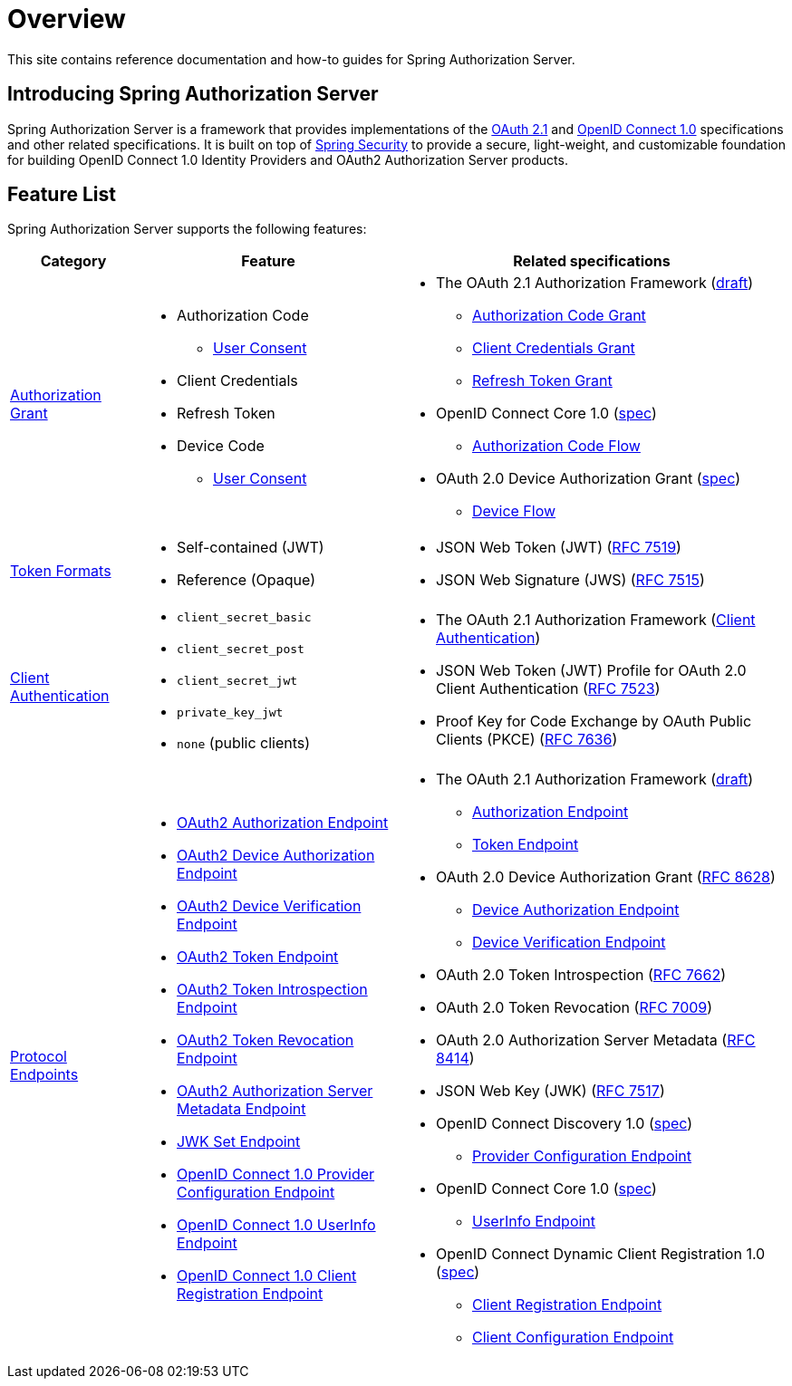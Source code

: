 [[overview]]
= Overview

This site contains reference documentation and how-to guides for Spring Authorization Server.

[[introducing-spring-authorization-server]]
== Introducing Spring Authorization Server

Spring Authorization Server is a framework that provides implementations of the https://datatracker.ietf.org/doc/html/draft-ietf-oauth-v2-1-07[OAuth 2.1] and https://openid.net/specs/openid-connect-core-1_0.html[OpenID Connect 1.0] specifications and other related specifications.
It is built on top of https://spring.io/projects/spring-security[Spring Security] to provide a secure, light-weight, and customizable foundation for building OpenID Connect 1.0 Identity Providers and OAuth2 Authorization Server products.

[[feature-list]]
== Feature List

Spring Authorization Server supports the following features:

[cols="2a,4a,6a"]
|===
|Category |Feature |Related specifications

|xref:protocol-endpoints.adoc#oauth2-token-endpoint[Authorization Grant]
|
* Authorization Code
** xref:protocol-endpoints.adoc#oauth2-authorization-endpoint[User Consent]
* Client Credentials
* Refresh Token
* Device Code
** xref:protocol-endpoints.adoc#oauth2-device-verification-endpoint[User Consent]
|
* The OAuth 2.1 Authorization Framework (https://datatracker.ietf.org/doc/html/draft-ietf-oauth-v2-1-07[draft])
** https://datatracker.ietf.org/doc/html/draft-ietf-oauth-v2-1-07#section-4.1[Authorization Code Grant]
** https://datatracker.ietf.org/doc/html/draft-ietf-oauth-v2-1-07#section-4.2[Client Credentials Grant]
** https://datatracker.ietf.org/doc/html/draft-ietf-oauth-v2-1-07#section-4.3[Refresh Token Grant]
* OpenID Connect Core 1.0 (https://openid.net/specs/openid-connect-core-1_0.html[spec])
** https://openid.net/specs/openid-connect-core-1_0.html#CodeFlowAuth[Authorization Code Flow]
* OAuth 2.0 Device Authorization Grant
(https://tools.ietf.org/html/rfc8628[spec])
** https://tools.ietf.org/html/rfc8628#section-3[Device Flow]

|xref:core-model-components.adoc#oauth2-token-generator[Token Formats]
|
* Self-contained (JWT)
* Reference (Opaque)
|
* JSON Web Token (JWT) (https://tools.ietf.org/html/rfc7519[RFC 7519])
* JSON Web Signature (JWS) (https://tools.ietf.org/html/rfc7515[RFC 7515])

|xref:configuration-model.adoc#configuring-client-authentication[Client Authentication]
|
* `client_secret_basic`
* `client_secret_post`
* `client_secret_jwt`
* `private_key_jwt`
* `none` (public clients)
|
* The OAuth 2.1 Authorization Framework (https://datatracker.ietf.org/doc/html/draft-ietf-oauth-v2-1-07#section-2.4[Client Authentication])
* JSON Web Token (JWT) Profile for OAuth 2.0 Client Authentication (https://tools.ietf.org/html/rfc7523[RFC 7523])
* Proof Key for Code Exchange by OAuth Public Clients (PKCE) (https://tools.ietf.org/html/rfc7636[RFC 7636])

|xref:protocol-endpoints.adoc[Protocol Endpoints]
|
* xref:protocol-endpoints.adoc#oauth2-authorization-endpoint[OAuth2 Authorization Endpoint]
* xref:protocol-endpoints.adoc#oauth2-device-authorization-endpoint[OAuth2 Device Authorization Endpoint]
* xref:protocol-endpoints.adoc#oauth2-device-verification-endpoint[OAuth2 Device Verification Endpoint]
* xref:protocol-endpoints.adoc#oauth2-token-endpoint[OAuth2 Token Endpoint]
* xref:protocol-endpoints.adoc#oauth2-token-introspection-endpoint[OAuth2 Token Introspection Endpoint]
* xref:protocol-endpoints.adoc#oauth2-token-revocation-endpoint[OAuth2 Token Revocation Endpoint]
* xref:protocol-endpoints.adoc#oauth2-authorization-server-metadata-endpoint[OAuth2 Authorization Server Metadata Endpoint]
* xref:protocol-endpoints.adoc#jwk-set-endpoint[JWK Set Endpoint]
* xref:protocol-endpoints.adoc#oidc-provider-configuration-endpoint[OpenID Connect 1.0 Provider Configuration Endpoint]
* xref:protocol-endpoints.adoc#oidc-user-info-endpoint[OpenID Connect 1.0 UserInfo Endpoint]
* xref:protocol-endpoints.adoc#oidc-client-registration-endpoint[OpenID Connect 1.0 Client Registration Endpoint]
|
* The OAuth 2.1 Authorization Framework (https://datatracker.ietf.org/doc/html/draft-ietf-oauth-v2-1-07[draft])
** https://datatracker.ietf.org/doc/html/draft-ietf-oauth-v2-1-07#section-3.1[Authorization Endpoint]
** https://datatracker.ietf.org/doc/html/draft-ietf-oauth-v2-1-07#section-3.2[Token Endpoint]
* OAuth 2.0 Device Authorization Grant (https://tools.ietf.org/html/rfc8628[RFC 8628])
** https://tools.ietf.org/html/rfc8628#section-3.1[Device Authorization Endpoint]
** https://tools.ietf.org/html/rfc8628#section-3.3[Device Verification Endpoint]
* OAuth 2.0 Token Introspection (https://tools.ietf.org/html/rfc7662[RFC 7662])
* OAuth 2.0 Token Revocation (https://tools.ietf.org/html/rfc7009[RFC 7009])
* OAuth 2.0 Authorization Server Metadata (https://tools.ietf.org/html/rfc8414[RFC 8414])
* JSON Web Key (JWK) (https://tools.ietf.org/html/rfc7517[RFC 7517])
* OpenID Connect Discovery 1.0 (https://openid.net/specs/openid-connect-discovery-1_0.html[spec])
** https://openid.net/specs/openid-connect-discovery-1_0.html#ProviderConfig[Provider Configuration Endpoint]
* OpenID Connect Core 1.0 (https://openid.net/specs/openid-connect-core-1_0.html[spec])
** https://openid.net/specs/openid-connect-core-1_0.html#UserInfo[UserInfo Endpoint]
* OpenID Connect Dynamic Client Registration 1.0 (https://openid.net/specs/openid-connect-registration-1_0.html[spec])
** https://openid.net/specs/openid-connect-registration-1_0.html#ClientRegistration[Client Registration Endpoint]
** https://openid.net/specs/openid-connect-registration-1_0.html#ClientConfigurationEndpoint[Client Configuration Endpoint]
|===
